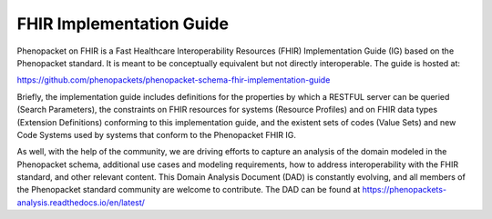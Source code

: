 .. _rstfhir:

#########################
FHIR Implementation Guide
#########################

Phenopacket on FHIR is a Fast Healthcare Interoperability Resources (FHIR) Implementation Guide (IG) based on the Phenopacket standard. It is meant to be conceptually equivalent but not directly interoperable. The guide is hosted at:

https://github.com/phenopackets/phenopacket-schema-fhir-implementation-guide

Briefly, the implementation guide includes definitions for the properties by which a RESTFUL server can be queried (Search Parameters), the constraints on FHIR resources for systems (Resource Profiles) and on FHIR data types (Extension Definitions) conforming to this implementation guide, and the existent sets of codes (Value Sets) and new Code Systems used by systems that conform to the Phenopacket FHIR IG.

As well, with the help of the community, we are driving efforts to capture an analysis of the domain modeled in the Phenopacket schema, additional use cases and modeling requirements, how to address interoperability with the FHIR standard, and other relevant content. This Domain Analysis Document (DAD) is constantly evolving, and all members of the Phenopacket standard community are welcome to contribute. The DAD can be found at https://phenopackets-analysis.readthedocs.io/en/latest/
